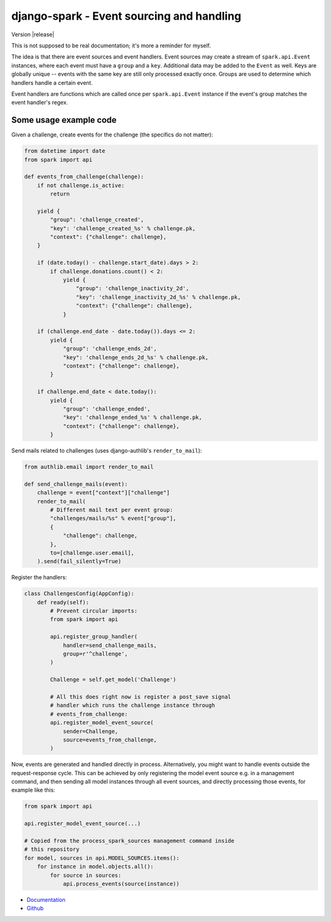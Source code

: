 ==========================================
django-spark - Event sourcing and handling
==========================================

.. image:: https://travis-ci.org/matthiask/django-spark.png?branch=master
   :target: https://travis-ci.org/matthiask/django-spark

Version |release|

This is not supposed to be real documentation; it's more a reminder for
myself.

The idea is that there are event sources and event handlers. Event
sources may create a stream of ``spark.api.Event`` instances, where each
event must have a ``group`` and a ``key``. Additional data may be added
to the ``Event`` as well. Keys are globally unique -- events with the
same key are still only processed exactly once. Groups are used to
determine which handlers handle a certain event.

Event handlers are functions which are called once per
``spark.api.Event`` instance if the event's group matches the event
handler's regex.


Some usage example code
=======================

Given a challenge, create events for the challenge (the specifics do not
matter):

.. code-block:: python

    from datetime import date
    from spark import api

    def events_from_challenge(challenge):
        if not challenge.is_active:
            return

        yield {
            "group": 'challenge_created',
            "key": 'challenge_created_%s' % challenge.pk,
            "context": {"challenge": challenge},
        }

        if (date.today() - challenge.start_date).days > 2:
            if challenge.donations.count() < 2:
                yield {
                    "group": 'challenge_inactivity_2d',
                    "key": 'challenge_inactivity_2d_%s' % challenge.pk,
                    "context": {"challenge": challenge},
                }

        if (challenge.end_date - date.today()).days <= 2:
            yield {
                "group": 'challenge_ends_2d',
                "key": 'challenge_ends_2d_%s' % challenge.pk,
                "context": {"challenge": challenge},
            }

        if challenge.end_date < date.today():
            yield {
                "group": 'challenge_ended',
                "key": 'challenge_ended_%s' % challenge.pk,
                "context": {"challenge": challenge},
            }


Send mails related to challenges (uses django-authlib's
``render_to_mail``):

.. code-block:: python

    from authlib.email import render_to_mail

    def send_challenge_mails(event):
        challenge = event["context"]["challenge"]
        render_to_mail(
            # Different mail text per event group:
            "challenges/mails/%s" % event["group"],
            {
                "challenge": challenge,
            },
            to=[challenge.user.email],
        ).send(fail_silently=True)


Register the handlers:

.. code-block:: python

    class ChallengesConfig(AppConfig):
        def ready(self):
            # Prevent circular imports:
            from spark import api

            api.register_group_handler(
                handler=send_challenge_mails,
                group=r'^challenge',
            )

            Challenge = self.get_model('Challenge')

            # All this does right now is register a post_save signal
            # handler which runs the challenge instance through
            # events_from_challenge:
            api.register_model_event_source(
                sender=Challenge,
                source=events_from_challenge,
            )


Now, events are generated and handled directly in process.
Alternatively, you might want to handle events outside the
request-response cycle. This can be achieved by only registering the
model event source e.g. in a management command, and then sending all
model instances through all event sources, and directly processing those
events, for example like this:

.. code-block:: python

    from spark import api

    api.register_model_event_source(...)

    # Copied from the process_spark_sources management command inside
    # this repository
    for model, sources in api.MODEL_SOURCES.items():
        for instance in model.objects.all():
            for source in sources:
                api.process_events(source(instance))


- `Documentation <https://django-spark.readthedocs.io>`_
- `Github <https://github.com/matthiask/django-spark/>`_
